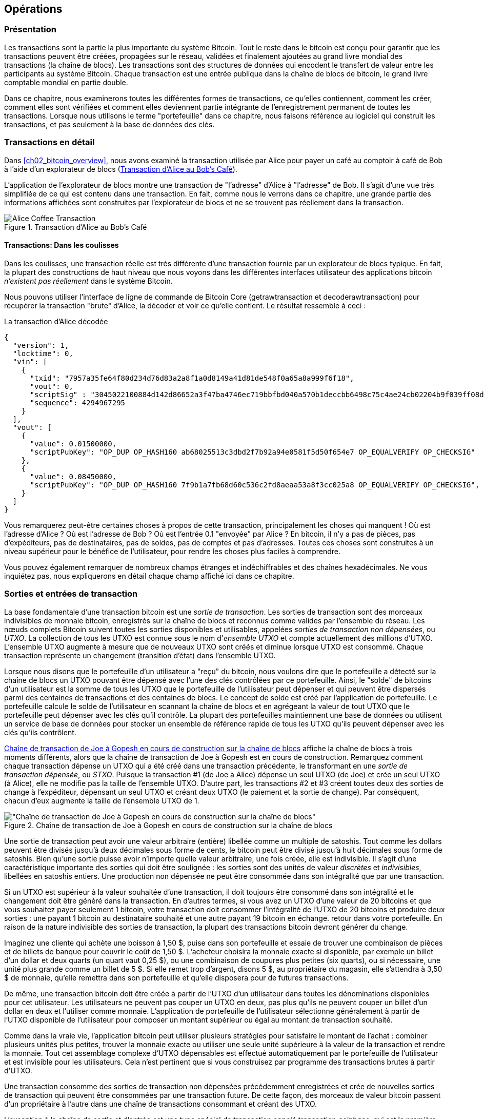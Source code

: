 [[ch06]]
[[transactions]]
== Opérations

[[ch06_intro]]
=== Présentation

(((&quot;transactions&quot;, &quot;défini&quot;)))(((&quot;avertissements et mises en garde&quot;, see=&quot;aussi la sécurité&quot;)))Les transactions sont la partie la plus importante du système Bitcoin. Tout le reste dans le bitcoin est conçu pour garantir que les transactions peuvent être créées, propagées sur le réseau, validées et finalement ajoutées au grand livre mondial des transactions (la chaîne de blocs). Les transactions sont des structures de données qui encodent le transfert de valeur entre les participants au système Bitcoin. Chaque transaction est une entrée publique dans la chaîne de blocs de bitcoin, le grand livre comptable mondial en partie double.

Dans ce chapitre, nous examinerons toutes les différentes formes de transactions, ce qu'elles contiennent, comment les créer, comment elles sont vérifiées et comment elles deviennent partie intégrante de l'enregistrement permanent de toutes les transactions. Lorsque nous utilisons le terme &quot;portefeuille&quot; dans ce chapitre, nous faisons référence au logiciel qui construit les transactions, et pas seulement à la base de données des clés.

[[tx_structure]]
=== Transactions en détail

(((&quot;cas d'utilisation&quot;, &quot;acheter du café&quot;, id=&quot;alicesix&quot;)))Dans &lt;<ch02_bitcoin_overview>&gt;, nous avons examiné la transaction utilisée par Alice pour payer un café au comptoir à café de Bob à l'aide d'un explorateur de blocs (&lt;<alices_transactions_to_bobs_cafe>&gt;).

L'application de l'explorateur de blocs montre une transaction de &quot;l'adresse&quot; d'Alice à &quot;l'adresse&quot; de Bob. Il s'agit d'une vue très simplifiée de ce qui est contenu dans une transaction. En fait, comme nous le verrons dans ce chapitre, une grande partie des informations affichées sont construites par l'explorateur de blocs et ne se trouvent pas réellement dans la transaction.

[[alices_transactions_to_bobs_cafe]]
.Transaction d'Alice au Bob's Café
image::images/mbc2_0208.png["Alice Coffee Transaction"]

[[transactions_behind_the_scenes]]
==== Transactions: Dans les coulisses

(((&quot;transactions&quot;, &quot;détails des coulisses de&quot;))) Dans les coulisses, une transaction réelle est très différente d'une transaction fournie par un explorateur de blocs typique. En fait, la plupart des constructions de haut niveau que nous voyons dans les différentes interfaces utilisateur des applications bitcoin _n'existent pas réellement_ dans le système Bitcoin.

Nous pouvons utiliser l'interface de ligne de commande de Bitcoin Core (+getrawtransaction+ et +decoderawtransaction+) pour récupérer la transaction &quot;brute&quot; d'Alice, la décoder et voir ce qu'elle contient. Le résultat ressemble à ceci :

[[alice_tx]]
.La transaction d'Alice décodée
[source,json]
----
{
  "version": 1,
  "locktime": 0,
  "vin": [
    {
      "txid": "7957a35fe64f80d234d76d83a2a8f1a0d8149a41d81de548f0a65a8a999f6f18",
      "vout": 0,
      "scriptSig" : "3045022100884d142d86652a3f47ba4746ec719bbfbd040a570b1deccbb6498c75c4ae24cb02204b9f039ff08df09cbe9f6addac960298cad530a863ea8f53982c09db8f6e3813[ALL] 0484ecc0d46f1918b30928fa0e4ed99f16a0fb4fde0735e7ade8416ab9fe423cc5412336376789d172787ec3457eee41c04f4938de5cc17b4a10fa336a8d752adf",
      "sequence": 4294967295
    }
  ],
  "vout": [
    {
      "value": 0.01500000,
      "scriptPubKey": "OP_DUP OP_HASH160 ab68025513c3dbd2f7b92a94e0581f5d50f654e7 OP_EQUALVERIFY OP_CHECKSIG"
    },
    {
      "value": 0.08450000,
      "scriptPubKey": "OP_DUP OP_HASH160 7f9b1a7fb68d60c536c2fd8aeaa53a8f3cc025a8 OP_EQUALVERIFY OP_CHECKSIG",
    }
  ]
}
----

Vous remarquerez peut-être certaines choses à propos de cette transaction, principalement les choses qui manquent ! Où est l'adresse d'Alice ? Où est l'adresse de Bob ? Où est l'entrée 0.1 &quot;envoyée&quot; par Alice ? En bitcoin, il n'y a pas de pièces, pas d'expéditeurs, pas de destinataires, pas de soldes, pas de comptes et pas d'adresses. Toutes ces choses sont construites à un niveau supérieur pour le bénéfice de l'utilisateur, pour rendre les choses plus faciles à comprendre.

Vous pouvez également remarquer de nombreux champs étranges et indéchiffrables et des chaînes hexadécimales. Ne vous inquiétez pas, nous expliquerons en détail chaque champ affiché ici dans ce chapitre.

[[tx_inputs_outputs]]
=== Sorties et entrées de transaction

(((&quot;transactions&quot;, &quot;sorties et entrées&quot;, id=&quot;Tout06&quot;)))(((&quot;sorties et entrées&quot;, &quot;sorties définies&quot;)))(((&quot;sorties de transaction non dépensées (UTXO)&quot;)))(((&quot;Ensembles UTXO&quot;)))(((&quot;transactions&quot;, &quot;sorties et entrées&quot;, &quot;caractéristiques de sortie&quot;)))(((&quot;sorties et entrées&quot;, &quot;caractéristiques de sortie&quot;)))La base fondamentale d'une transaction bitcoin est une _sortie de transaction_. Les sorties de transaction sont des morceaux indivisibles de monnaie bitcoin, enregistrés sur la chaîne de blocs et reconnus comme valides par l'ensemble du réseau. Les nœuds complets Bitcoin suivent toutes les sorties disponibles et utilisables, appelées _sorties de transaction non dépensées_, ou _UTXO_. La collection de tous les UTXO est connue sous le nom d'_ensemble UTXO_ et compte actuellement des millions d'UTXO. L'ensemble UTXO augmente à mesure que de nouveaux UTXO sont créés et diminue lorsque UTXO est consommé. Chaque transaction représente un changement (transition d'état) dans l'ensemble UTXO.

(((&quot;soldes&quot;)))Lorsque nous disons que le portefeuille d'un utilisateur a &quot;reçu&quot; du bitcoin, nous voulons dire que le portefeuille a détecté sur la chaîne de blocs un UTXO pouvant être dépensé avec l'une des clés contrôlées par ce portefeuille. Ainsi, le &quot;solde&quot; de bitcoins d'un utilisateur est la somme de tous les UTXO que le portefeuille de l'utilisateur peut dépenser et qui peuvent être dispersés parmi des centaines de transactions et des centaines de blocs. Le concept de solde est créé par l'application de portefeuille. Le portefeuille calcule le solde de l'utilisateur en scannant la chaîne de blocs et en agrégeant la valeur de tout UTXO que le portefeuille peut dépenser avec les clés qu'il contrôle. La plupart des portefeuilles maintiennent une base de données ou utilisent un service de base de données pour stocker un ensemble de référence rapide de tous les UTXO qu'ils peuvent dépenser avec les clés qu'ils contrôlent.

(((&quot;sorties de transaction dépensées (STXO)&quot;)))&lt;<utxo-stxo>&gt; affiche la chaîne de blocs à trois moments différents, alors que la chaîne de transaction de Joe à Gopesh est en cours de construction. Remarquez comment chaque transaction dépense un UTXO qui a été créé dans une transaction précédente, le transformant en une _sortie de transaction dépensée_, ou _STXO_. Puisque la transaction #1 (de Joe à Alice) dépense un seul UTXO (de Joe) et crée un seul UTXO (à Alice), elle ne modifie pas la taille de l'ensemble UTXO. D'autre part, les transactions #2 et #3 créent toutes deux des sorties de change à l'expéditeur, dépensant un seul UTXO et créant deux UTXO (le paiement et la sortie de change). Par conséquent, chacun d'eux augmente la taille de l'ensemble UTXO de 1.

[[utxo-stxo]]
.Chaîne de transaction de Joe à Gopesh en cours de construction sur la chaîne de blocs
image::images/mbc2_0609.png[&quot;Chaîne de transaction de Joe à Gopesh en cours de construction sur la chaîne de blocs&quot;]

(((&quot;satoshis&quot;)))Une sortie de transaction peut avoir une valeur arbitraire (entière) libellée comme un multiple de satoshis. Tout comme les dollars peuvent être divisés jusqu'à deux décimales sous forme de cents, le bitcoin peut être divisé jusqu'à huit décimales sous forme de satoshis. Bien qu'une sortie puisse avoir n'importe quelle valeur arbitraire, une fois créée, elle est indivisible. Il s'agit d'une caractéristique importante des sorties qui doit être soulignée : les sorties sont des unités de valeur _discrètes_ et _indivisibles_, libellées en satoshis entiers. Une production non dépensée ne peut être consommée dans son intégralité que par une transaction.

(((&quot;change, faire&quot;)))Si un UTXO est supérieur à la valeur souhaitée d'une transaction, il doit toujours être consommé dans son intégralité et le changement doit être généré dans la transaction. En d'autres termes, si vous avez un UTXO d'une valeur de 20 bitcoins et que vous souhaitez payer seulement 1 bitcoin, votre transaction doit consommer l'intégralité de l'UTXO de 20 bitcoins et produire deux sorties : une payant 1 bitcoin au destinataire souhaité et une autre payant 19 bitcoin en échange. retour dans votre portefeuille. En raison de la nature indivisible des sorties de transaction, la plupart des transactions bitcoin devront générer du change.

Imaginez une cliente qui achète une boisson à 1,50 $, puise dans son portefeuille et essaie de trouver une combinaison de pièces et de billets de banque pour couvrir le coût de 1,50 $. L'acheteur choisira la monnaie exacte si disponible, par exemple un billet d'un dollar et deux quarts (un quart vaut 0,25 $), ou une combinaison de coupures plus petites (six quarts), ou si nécessaire, une unité plus grande comme un billet de 5 $. Si elle remet trop d'argent, disons 5 $, au propriétaire du magasin, elle s'attendra à 3,50 $ de monnaie, qu'elle remettra dans son portefeuille et qu'elle disposera pour de futures transactions.

De même, une transaction bitcoin doit être créée à partir de l'UTXO d'un utilisateur dans toutes les dénominations disponibles pour cet utilisateur. Les utilisateurs ne peuvent pas couper un UTXO en deux, pas plus qu'ils ne peuvent couper un billet d'un dollar en deux et l'utiliser comme monnaie. L'application de portefeuille de l'utilisateur sélectionne généralement à partir de l'UTXO disponible de l'utilisateur pour composer un montant supérieur ou égal au montant de transaction souhaité.

Comme dans la vraie vie, l'application bitcoin peut utiliser plusieurs stratégies pour satisfaire le montant de l'achat : combiner plusieurs unités plus petites, trouver la monnaie exacte ou utiliser une seule unité supérieure à la valeur de la transaction et rendre la monnaie. Tout cet assemblage complexe d'UTXO dépensables est effectué automatiquement par le portefeuille de l'utilisateur et est invisible pour les utilisateurs. Cela n'est pertinent que si vous construisez par programme des transactions brutes à partir d'UTXO.

Une transaction consomme des sorties de transaction non dépensées précédemment enregistrées et crée de nouvelles sorties de transaction qui peuvent être consommées par une transaction future. De cette façon, des morceaux de valeur bitcoin passent d'un propriétaire à l'autre dans une chaîne de transactions consommant et créant des UTXO.

(((&quot;transactions&quot;, &quot;transactions coinbase&quot;)))(((&quot;transactions coinbase&quot;)))(((&quot;minage et consensus&quot;, &quot;transactions coinbase&quot;)))L'exception à la chaîne de sortie et d'entrée est une type spécial de transaction appelé transaction _coinbase_, qui est la première transaction de chaque bloc. Cette transaction y est placée par le mineur &quot;gagnant&quot; et crée un tout nouveau bitcoin payable à ce mineur en récompense de l'exploitation minière. Cette transaction coinbase spéciale ne consomme pas d'UTXO ; à la place, il a un type spécial d'entrée appelé &quot;coinbase&quot;. C'est ainsi que la masse monétaire du bitcoin est créée pendant le processus de minage, comme nous le verrons dans &lt;<mining>&gt;.

[TIP]
====
Qu'est-ce qui vient en premier ? Entrées ou sorties, la poule ou l'œuf ? Strictement parlant, les sorties viennent en premier parce que les transactions coinbase, qui génèrent de nouveaux bitcoins, n'ont pas d'entrées et créent des sorties à partir de rien.
====

[[tx_outs]]
==== Sorties des transactions

(((&quot;transactions&quot;, &quot;sorties et entrées&quot;, &quot;composants de sortie&quot;)))(((&quot;sorties et entrées&quot;, &quot;parties de sortie&quot;)))Chaque transaction bitcoin crée des sorties, qui sont enregistrées sur le grand livre bitcoin. Presque toutes ces sorties, à une exception près (voir &lt;<op_return>&gt;) créent des morceaux de bitcoin utilisables appelés UTXO, qui sont ensuite reconnus par l'ensemble du réseau et disponibles pour que le propriétaire les dépense lors d'une future transaction.

Les UTXO sont suivis par chaque client Bitcoin à nœud complet dans l'ensemble UTXO. Les nouvelles transactions consomment (dépensent) une ou plusieurs de ces sorties de l'ensemble UTXO.

Les sorties de transaction se composent de deux parties :

* Un montant de bitcoin, libellé en _satoshis_, la plus petite unité de bitcoin
* Un puzzle cryptographique qui détermine les conditions requises pour passer la sortie

(((&quot;scripts de verrouillage&quot;)))(((&quot;script&quot;, &quot;scripts de verrouillage&quot;)))(((&quot;témoins&quot;)))(((&quot;scriptPubKey&quot;)))Le puzzle cryptographique est également connu sous le nom de _script de verrouillage_, un _script de témoin_ ou un +scriptPubKey+.

Le langage de script de transaction, utilisé dans le script de verrouillage mentionné précédemment, est décrit en détail dans &lt;<tx_script>&gt;.

Maintenant, regardons la transaction d'Alice (montrée précédemment dans &lt;<transactions_behind_the_scenes>&gt;) et voir si nous pouvons identifier les sorties. Dans l'encodage JSON, les sorties sont dans un tableau (liste) nommé +vout+ :

[source,json]
----
"vout": [
  {
    "value": 0.01500000,
    "scriptPubKey": "OP_DUP OP_HASH160 ab68025513c3dbd2f7b92a94e0581f5d50f654e7 OP_EQUALVERIFY
    OP_CHECKSIG"
  },
  {
    "value": 0.08450000,
    "scriptPubKey": "OP_DUP OP_HASH160 7f9b1a7fb68d60c536c2fd8aeaa53a8f3cc025a8 OP_EQUALVERIFY OP_CHECKSIG",
  }
]
----

Comme vous pouvez le voir, la transaction contient deux sorties. Chaque sortie est définie par une valeur et un puzzle cryptographique. Dans l'encodage indiqué par Bitcoin Core, la valeur est indiquée en bitcoin, mais dans la transaction elle-même, elle est enregistrée sous la forme d'un entier libellé en satoshis. La deuxième partie de chaque sortie est le puzzle cryptographique qui fixe les conditions de dépenses. Bitcoin Core le montre comme +scriptPubKey+ et nous montre une représentation lisible par l'homme du script.

Le sujet du verrouillage et du déverrouillage de l'UTXO sera abordé plus tard, dans &lt;<tx_lock_unlock>&gt;. Le langage de script utilisé pour le script dans +scriptPubKey+ est décrit dans &lt;<tx_script>&gt;. Mais avant d'approfondir ces sujets, nous devons comprendre la structure globale des entrées et sorties des transactions.

===== Sérialisation des transactions: sorties

(((&quot;transactions&quot;, &quot;sorties et entrées&quot;, &quot;structure de&quot;)))(((&quot;sorties et entrées&quot;, &quot;structure de&quot;)))(((&quot;sérialisation&quot;, &quot;sorties&quot;)))Lorsque les transactions sont transmises sur le réseau ou échangées entre applications, elles sont _sérialisées_. La sérialisation est le processus de conversion de la représentation interne d'une structure de données dans un format qui peut être transmis un octet à la fois, également appelé flux d'octets. La sérialisation est le plus souvent utilisée pour coder des structures de données à transmettre sur un réseau ou à stocker dans un fichier. Le format de sérialisation d'une sortie de transaction est affiché dans &lt;<tx_out_structure>&gt;.

[[tx_out_structure]]
.Sérialisation des sorties de transaction
[options="header"]
|=======
|Taille| Champ | Description
| 8 octets (petit-boutiste) | Montant | Valeur du bitcoin en satoshis (10^-8^ bitcoin)
| 1–9 octets (VarInt) | Taille du script de verrouillage | Longueur du script de verrouillage en octets, à suivre
| Variable | Script de verrouillage | Un script définissant les conditions nécessaires pour dépenser la sortie
|=======

La plupart des bibliothèques et frameworks bitcoin ne stockent pas les transactions en interne sous forme de flux d'octets, car cela nécessiterait une analyse complexe chaque fois que vous auriez besoin d'accéder à un seul champ. Pour plus de commodité et de lisibilité, les bibliothèques bitcoin stockent les transactions en interne dans des structures de données (généralement des structures orientées objet).

(((&quot;désérialisation&quot;)))(((&quot;analyse&quot;)))(((&quot;transactions&quot;, &quot;analyse&quot;)))Le processus de conversion de la représentation de flux d'octets d'une transaction en données de représentation interne d'une bibliothèque est appelée _désérialisation_ ou _analyse des transactions_. Le processus de reconversion en un flux d'octets pour la transmission sur le réseau, pour le hachage ou pour le stockage sur disque est appelé _sérialisation_. La plupart des bibliothèques bitcoin ont des fonctions intégrées pour la sérialisation et la désérialisation des transactions.

Voyez si vous pouvez décoder manuellement la transaction d'Alice à partir de la forme hexadécimale sérialisée, en trouvant certains des éléments que nous avons vus précédemment. La section contenant les deux sorties est mise en surbrillance dans &lt;<example_6_1>&gt; pour vous aider :

[[example_6_1]]
.Transaction d'Alice, sérialisée et présentée en notation hexadécimale
====
+0100000001186f9f998a5aa6f048e51dd8419a14d8a0f1a8a2836dd73+
+4d2804fe65fa35779000000008b483045022100884d142d86652a3f47+
+ba4746ec719bbfbd040a570b1deccbb6498c75c4ae24cb02204b9f039+
+ff08df09cbe9f6addac960298cad530a863ea8f53982c09db8f6e3813+
+01410484ecc0d46f1918b30928fa0e4ed99f16a0fb4fde0735e7ade84+
+16ab9fe423cc5412336376789d172787ec3457eee41c04f4938de5cc1+
+7b4a10fa336a8d752adfffffffff02+*+60e31600000000001976a914ab6+*
*+8025513c3dbd2f7b92a94e0581f5d50f654e788acd0ef800000000000+*
*+1976a9147f9b1a7fb68d60c536c2fd8aeaa53a8f3cc025a888ac+*
+00000000+
====

Voici quelques conseils :

* Il y a deux sorties dans la section en surbrillance, chacune sérialisée comme indiqué dans &lt;<tx_out_structure>&gt;.
* La valeur de 0,015 bitcoin est de 1 500 000 satoshis. C'est +16 e3 60+ en hexadécimal.
* Dans la transaction sérialisée, la valeur +16 e3 60+ est encodée dans l'ordre d'octets petit-boutiste (octet le moins significatif en premier), elle ressemble donc à +60 e3 16+.
* La longueur de +scriptPubKey+ est de 25 octets, soit +19+ en hexadécimal.

[[tx_inputs]]
==== Entrées de transactions

(((&quot;transactions&quot;, &quot;sorties et entrées&quot;, &quot;composantes d'entrée&quot;)))(((&quot;sorties et entrées&quot;, &quot;composantes d'entrée&quot;)))(((&quot;sorties de transactions non dépensées (UTXO)&quot;))) (((&quot;Ensembles UTXO&quot;)))Les entrées de transaction identifient (par référence) quel UTXO sera consommé et fournissent une preuve de propriété via un script de déverrouillage.

Pour construire une transaction, un portefeuille sélectionne parmi l'UTXO qu'il contrôle, l'UTXO avec une valeur suffisante pour effectuer le paiement demandé. Parfois un UTXO suffit, d'autres fois plus d'un est nécessaire. Pour chaque UTXO qui sera consommé pour effectuer ce paiement, le portefeuille crée une entrée pointant vers l'UTXO et le déverrouille avec un script de déverrouillage.

Examinons plus en détail les composants d'une entrée. La première partie d'une entrée est un pointeur vers un UTXO par référence au hachage de transaction et à un index de sortie, qui identifie l'UTXO spécifique dans cette transaction. La deuxième partie est un script de déverrouillage, que le portefeuille construit afin de satisfaire aux conditions de dépenses définies dans l'UTXO. Le plus souvent, le script de déverrouillage est une signature numérique et une clé publique prouvant la propriété du bitcoin. Cependant, ce ne sont pas tous les scripts de déverrouillage qui contiennent une signature. La troisième partie est un numéro de séquence, qui sera discuté plus tard.

Considérez notre exemple dans &lt;<transactions_behind_the_scenes>&gt;. Les entrées de transaction sont un tableau (liste) appelé +vin+ :

[[vin]]
.Les entrées de transaction dans la transaction d'Alice
[source,json]
----
"vin": [
  {
    "txid": "7957a35fe64f80d234d76d83a2a8f1a0d8149a41d81de548f0a65a8a999f6f18",
    "vout": 0,
    "scriptSig" : "3045022100884d142d86652a3f47ba4746ec719bbfbd040a570b1deccbb6498c75c4ae24cb02204b9f039ff08df09cbe9f6addac960298cad530a863ea8f53982c09db8f6e3813[ALL] 0484ecc0d46f1918b30928fa0e4ed99f16a0fb4fde0735e7ade8416ab9fe423cc5412336376789d172787ec3457eee41c04f4938de5cc17b4a10fa336a8d752adf",
    "sequence": 4294967295
  }
]
----

Comme vous pouvez le voir, il n'y a qu'une seule entrée dans la liste (car un UTXO contenait une valeur suffisante pour effectuer ce paiement). L'entrée contient quatre éléments :

* Un (((&quot;ID de transaction (txd)&quot;)))ID de transaction, faisant référence à la transaction qui contient l'UTXO dépensé
* Un index de sortie (+vout+), identifiant quel UTXO de cette transaction est référencé (le premier est zéro)
* Un +scriptSig+, qui satisfait aux conditions imposées à l'UTXO, le déverrouillant pour les dépenses
* Un numéro de séquence (à discuter plus tard)

Dans la transaction d'Alice, l'entrée pointe vers l'ID de transaction :

----
7957a35fe64f80d234d76d83a2a8f1a0d8149a41d81de548f0a65a8a999f6f18
----

et l'indice de sortie +0+ (c'est-à-dire le premier UTXO créé par cette transaction). Le script de déverrouillage est construit par le portefeuille d'Alice en récupérant d'abord l'UTXO référencé, en examinant son script de verrouillage, puis en l'utilisant pour créer le script de déverrouillage nécessaire pour le satisfaire.

En regardant simplement l'entrée, vous avez peut-être remarqué que nous ne savons rien de cet UTXO, à part une référence à la transaction parent qui le contient. Nous ne connaissons pas sa valeur (montant en satoshi), et nous ne connaissons pas le script de verrouillage qui fixe les conditions pour le dépenser. Pour retrouver ces informations, il faut récupérer l'UTXO référencé en récupérant la transaction mère qui le contient. Notez que parce que la valeur de l'entrée n'est pas explicitement indiquée, nous devons également utiliser l'UTXO référencé afin de calculer les frais qui seront payés dans cette transaction (voir &lt;<tx_fees>&gt;).

Ce n'est pas seulement le portefeuille d'Alice qui doit récupérer l'UTXO référencé dans les entrées. Une fois cette transaction diffusée sur le réseau, chaque nœud de validation devra également récupérer l'UTXO référencé dans les entrées de transaction afin de valider la transaction.

Les transactions en elles-mêmes semblent incomplètes car elles manquent de contexte. Elles référencent l'UTXO dans leurs entrées mais sans récupérer cet UTXO on ne peut pas connaître la valeur des entrées ni leurs conditions de verrouillage. Lors de l'écriture d'un logiciel bitcoin, chaque fois que vous décodez une transaction dans le but de la valider ou de compter les frais ou de vérifier le script de déverrouillage, votre code devra d'abord récupérer l'UTXO référencé de la chaîne de blocs afin de construire le contexte implicite mais non présent dans les références UTXO des entrées. Par exemple, pour calculer le montant payé en frais, vous devez connaître la somme des valeurs des entrées et des sorties. Mais sans récupérer les UTXO référencés dans les entrées, vous ne connaissez pas leur valeur. Ainsi, une opération apparemment simple comme le comptage des frais dans une seule transaction implique en fait plusieurs étapes et des données provenant de plusieurs transactions.

Nous pouvons utiliser la même séquence de commandes avec Bitcoin Core que celle que nous avons utilisée lors de la récupération de la transaction d'Alice (+getrawtransaction+ et +decoderawtransaction+). Avec cela, nous pouvons obtenir l'UTXO référencé dans l'entrée de la transaction d'Alice et jeter un œil :

[[alice_input_tx]]
.UTXO de la transaction précédente, référencé dans l'entrée de la transaction d'Alice
[source,json]
----
"vout": [
   {
     "value": 0.10000000,
     "scriptPubKey": "OP_DUP OP_HASH160 7f9b1a7fb68d60c536c2fd8aeaa53a8f3cc025a8 OP_EQUALVERIFY OP_CHECKSIG"
   }
 ]
----

On voit que cet UTXO a une valeur de 0.1 BTC et qu'il a un script de verrouillage (+scriptPubKey+) qui contient &quot;OP_DUP OP_HASH160...&quot;.

[TIP]
====
Pour bien comprendre la transaction d'Alice, nous avons dû récupérer la transaction précédente référencée en entrée. Une fonction qui récupère les transactions précédentes et les sorties de transaction non dépensées est très courante et existe dans presque toutes les bibliothèques et API Bitcoin.
====

===== Sérialisation des transactions: entrées

(((&quot;sérialisation&quot;, &quot;entrées&quot;)))(((&quot;transactions&quot;, &quot;sorties et entrées&quot;, &quot;sérialisation des entrées&quot;)))(((&quot;sorties et entrées&quot;, &quot;sérialisation des entrées&quot;)))Lorsque les transactions sont sérialisées pour être transmises sur le réseau, leurs entrées sont codées dans un flux d'octets comme indiqué dans &lt;<tx_in_structure>&gt;.

[[tx_in_structure]]
.Sérialisation des entrées de transaction
[options="header"]
|=======
|Taille| Champ | Description
| 32 octets | Hachage de transaction | Pointeur vers la transaction contenant l'UTXO à dépenser
| 4 octets | Indice de sortie | Le numéro d'index de l'UTXO à dépenser ; le premier est 0
| 1–9 octets (VarInt) | Taille du script de déverrouillage | Longueur du script de déverrouillage en octets à suivre
| variables | Déverrouillage-Script | Un script remplissant les conditions du script de verrouillage UTXO
| 4 octets | Numéro de séquence | Utilisé pour le temps de verrouillage ou désactivé (0xFFFFFFFF)
|=======

Comme pour les sorties, voyons si nous pouvons trouver les entrées de la transaction d'Alice au format sérialisé. Tout d'abord, les entrées décodées :

[source,json]
----
"vin": [
  {
    "txid": "7957a35fe64f80d234d76d83a2a8f1a0d8149a41d81de548f0a65a8a999f6f18",
    "vout": 0,
    "scriptSig" : "3045022100884d142d86652a3f47ba4746ec719bbfbd040a570b1deccbb6498c75c4ae24cb02204b9f039ff08df09cbe9f6addac960298cad530a863ea8f53982c09db8f6e3813[ALL] 0484ecc0d46f1918b30928fa0e4ed99f16a0fb4fde0735e7ade8416ab9fe423cc5412336376789d172787ec3457eee41c04f4938de5cc17b4a10fa336a8d752adf",
    "sequence": 4294967295
  }
],
----

Voyons maintenant si nous pouvons identifier ces champs dans le codage hexadécimal sérialisé dans &lt;<example_6_2>&gt; :

[[example_6_2]]
.Transaction d'Alice, sérialisée et présentée en notation hexadécimale
====
+0100000001+*+186f9f998a5aa6f048e51dd8419a14d8a0f1a8a2836dd73+*
*+4d2804fe65fa35779000000008b483045022100884d142d86652a3f47+*
*+ba4746ec719bbfbd040a570b1deccbb6498c75c4ae24cb02204b9f039+*
*+ff08df09cbe9f6addac960298cad530a863ea8f53982c09db8f6e3813+*
*+01410484ecc0d46f1918b30928fa0e4ed99f16a0fb4fde0735e7ade84+*
*+16ab9fe423cc5412336376789d172787ec3457eee41c04f4938de5cc1+*
*+7b4a10fa336a8d752adfffffffff+*+0260e31600000000001976a914ab6+
+8025513c3dbd2f7b92a94e0581f5d50f654e788acd0ef800000000000+
+1976a9147f9b1a7fb68d60c536c2fd8aeaa53a8f3cc025a888ac00000+
+000+
====

Astuces:

* L'ID de transaction est sérialisé dans l'ordre inverse des octets, il commence donc par (hex) +18+ et se termine par +79+
* L'index de sortie est un groupe de zéros de 4 octets, facile à identifier
* La longueur du +scriptSig+ est de 139 octets, soit +8b+ en hexadécimal
* Le numéro de séquence est défini sur +FFFFFFFF+, encore une fois facile à identifier(((&quot;&quot;, startref=&quot;alicesix&quot;)))

ScriptSig est un type spécifique de script de déverrouillage qui, lorsqu'il est sérialisé pour être transmis sur le réseau, les entrées sont codées dans un flux d'octets, comme indiqué dans &lt;<scriptsig_in_structure>&gt;. La sérialisation du champ signature est détaillée dans &lt;<seralization_of_signatures_der>&gt;. Le champ de signature comprend également un type de hachage de signature (SIGHASH), qui est détaillé dans &lt;<sighash_types>&gt;.

[[scriptsig_in_structure]]
.Sérialisation des entrées ScriptSig
[options="header"]
|=======
|Taille| Champ | Description
| 1–9 octets (VarInt) | Taille signature | Longueur de la signature en octets à suivre
| variables | signature | Une signature produite par le portefeuille de l'utilisateur à partir de sa clé privée, qui comprend un SIGHASH
| 1–9 octets (VarInt) | Taille de la clé publique | Longueur de la clé publique en octets à suivre
| variables | Clé publique | La clé publique, non hachée
|=======

[[tx_fees]]
==== Frais de transaction

(((&quot;transactions&quot;, &quot;extrants et intrants&quot;, &quot;frais de transaction&quot;)))(((&quot;frais&quot;, &quot;frais de transaction&quot;)))(((&quot;minage et consensus&quot;, &quot;récompenses et frais&quot;)))La plupart des transactions incluent des frais de transaction, qui rémunèrent les mineurs de bitcoins pour la sécurisation du réseau. Les frais servent également de mécanisme de sécurité eux-mêmes, en rendant économiquement impossible pour les attaquants d'inonder le réseau de transactions. L'exploitation minière et les frais et récompenses perçus par les mineurs sont discutés plus en détail dans &lt;<mining>&gt;.

Cette section examine comment les frais de transaction sont inclus dans une transaction typique. La plupart des portefeuilles calculent et incluent automatiquement les frais de transaction. Toutefois, si vous créez des transactions par programmation ou à l'aide d'une interface de ligne de commande, vous devez comptabiliser et inclure manuellement ces frais.

Les frais de transaction servent d'incitation à inclure (exploiter) une transaction dans le bloc suivant et également de dissuasion contre les abus du système en imposant un petit coût sur chaque transaction. Les frais de transaction sont perçus par le mineur qui exploite le bloc qui enregistre la transaction sur la chaîne de blocs.

Les frais de transaction sont calculés en fonction de la taille de la transaction en kilo-octets, et non de la valeur de la transaction en bitcoin. Dans l'ensemble, les frais de transaction sont fixés en fonction des forces du marché au sein du réseau Bitcoin. Les mineurs hiérarchisent les transactions en fonction de nombreux critères différents, y compris les frais, et peuvent même traiter les transactions gratuitement dans certaines circonstances. Les frais de transaction affectent la priorité de traitement, ce qui signifie qu'une transaction avec des frais suffisants est susceptible d'être incluse dans le prochain bloc miné, alors qu'une transaction avec des frais insuffisants ou nuls peut être retardée, traitée au mieux après quelques blocs, ou pas traité du tout. Les frais de transaction ne sont pas obligatoires et les transactions sans frais peuvent éventuellement être traitées ; cependant, l'inclusion des frais de transaction encourage le traitement prioritaire.

Au fil du temps, la façon dont les frais de transaction sont calculés et leur effet sur la hiérarchisation des transactions ont évolué. Au départ, les frais de transaction étaient fixes et constants sur l'ensemble du réseau. Progressivement, la structure tarifaire s'est assouplie et peut être influencée par les forces du marché, en fonction de la capacité du réseau et du volume des transactions. Depuis au moins le début de 2016, les limites de capacité en bitcoin ont créé une concurrence entre les transactions, entraînant des frais plus élevés et faisant des transactions gratuites une chose du passé. Les transactions sans frais ou à très faibles frais sont rarement minées et parfois ne seront même pas propagées sur le réseau.

(((&quot;frais&quot;, &quot;politiques de relais des frais&quot;)))(((&quot;option minrelaytxfee&quot;)))Dans Bitcoin Core, les politiques de relais des frais sont définies par l'option +minrelaytxfee+. Le +minrelaytxfee+ par défaut actuel est de 0,00001 bitcoin ou un centième de millibitcoin par kilooctet. Par conséquent, par défaut, les transactions dont les frais sont inférieurs à 0,00001 bitcoin sont traitées comme gratuites et ne sont relayées que s'il y a de la place dans le mempool ; sinon, ils sont supprimés. Les nœuds Bitcoin peuvent remplacer la politique de relais de frais par défaut en ajustant la valeur de +minrelaytxfee+.

(((&quot;frais dynamiques&quot;)))(((&quot;frais&quot;, &quot;frais dynamiques&quot;)))Tout service bitcoin qui crée des transactions, y compris les portefeuilles, les échanges, les applications de vente au détail, etc., _doit_ implémenter des frais dynamiques. Les frais dynamiques peuvent être mis en œuvre via un service tiers d'estimation des frais ou avec un algorithme d'estimation des frais intégré. Si vous n'êtes pas sûr, commencez par un service tiers et, à mesure que vous acquérez de l'expérience, concevez et implémentez votre propre algorithme si vous souhaitez supprimer la dépendance tierce.

Les algorithmes d'estimation des frais calculent les frais appropriés, en fonction de la capacité et des frais offerts par les transactions « concurrentes ». Ces algorithmes vont du simple (frais moyens ou médians dans le dernier bloc) au sophistiqué (analyse statistique). Ils estiment les frais nécessaires (en satoshis par octet) qui donneront à une transaction une forte probabilité d'être sélectionnée et incluse dans un certain nombre de blocs. La plupart des services offrent aux utilisateurs la possibilité de choisir des frais de priorité élevés, moyens ou faibles. Une priorité élevée signifie que les utilisateurs paient des frais plus élevés, mais la transaction est susceptible d'être incluse dans le bloc suivant. Une priorité moyenne et faible signifie que les utilisateurs paient des frais de transaction moins élevés, mais que la confirmation des transactions peut prendre beaucoup plus de temps.

(((&quot;bitcoinfees (service tiers)&quot;)))De nombreuses applications de portefeuille utilisent des services tiers pour le calcul des frais. Un service populaire est https://bitcoinfees.earn.com/[_https://bitcoinfees.earn.com/_], qui fournit une API et un graphique visuel montrant les frais en satoshi/octet pour différentes priorités.

[TIP]
====
(((&quot;frais statiques&quot;)))(((&quot;frais&quot;, &quot;frais statiques&quot;)))Les frais statiques ne sont plus viables sur le réseau Bitcoin. Les portefeuilles qui fixent des frais statiques produiront une mauvaise expérience utilisateur car les transactions seront souvent &quot;bloquées&quot; et resteront non confirmées. Les utilisateurs qui ne comprennent pas les transactions et les frais en bitcoins sont consternés par les transactions &quot;bloquées&quot; car ils pensent avoir perdu leur argent.
====

Le graphique en &lt;<bitcoinfeesearncom>&gt; affiche l'estimation en temps réel des frais par incréments de 10 satoshi/octet et le temps de confirmation attendu (en minutes et en nombre de blocs) pour les transactions avec des frais dans chaque plage. Pour chaque fourchette de frais (par exemple, 61 à 70 satoshi/octet), deux barres horizontales indiquent le nombre de transactions non confirmées (1 405) et le nombre total de transactions au cours des dernières 24 heures (102 975), avec des frais compris dans cette fourchette. Sur la base du graphique, les frais de haute priorité recommandés à ce moment étaient de 80 satoshi/octet, des frais susceptibles d'entraîner l'inclusion de la transaction dans le bloc suivant (délai de bloc nul). Pour la perspective, la taille médiane des transactions est de 226 octets, donc les frais recommandés pour cette taille de transaction seraient de 18 080 satoshis (0,00018080 BTC).

Les données d'estimation des frais peuvent être récupérées via une simple API HTTP REST, à l'adresse https://bitcoinfees.earn.com/api/v1/fees/recommended[https://bitcoinfees.earn.com/api/v1/fees/recommended ]. Par exemple, sur la ligne de commande en utilisant la commande +curl+ :

.Utilisation de l'API d'estimation des frais
----
$ curl https://bitcoinfees.earn.com/api/v1/fees/recommended

{"fastestFee":80,"halfHourFee":80,"hourFee":60}
----

L'API renvoie un objet JSON avec l'estimation actuelle des frais pour la confirmation la plus rapide (+fastestFee+), la confirmation dans les trois blocs (+halfHourFee+) et six blocs (+hourFee+), en satoshi par octet.

[[bitcoinfeesearncom]]
.Service d'estimation des frais bitcoinfees.earn.com
image::images/mbc2_0602.png[&quot;Service d'estimation des frais bitcoinfees.earn.com&quot;]

==== Ajout de frais aux transactions

La structure de données des transactions n'a pas de champ pour les frais. Au lieu de cela, les frais sont implicites comme la différence entre la somme des entrées et la somme des sorties. Tout montant excédentaire qui reste après que toutes les sorties ont été déduites de toutes les entrées est la redevance perçue par les mineurs :

[[tx_fee_equation]]
.Les frais de transaction sont implicites, comme l'excédent des intrants moins les extrants :
----
Frais = Somme(intrants) - Somme(extrants)
----

Il s'agit d'un élément quelque peu déroutant des transactions et d'un point important à comprendre, car si vous construisez vos propres transactions, vous devez vous assurer de ne pas inclure par inadvertance des frais très importants en sous-dépensant les intrants. Cela signifie que vous devez comptabiliser toutes les entrées, si nécessaire en créant du change, ou vous finirez par donner un très gros pourboire aux mineurs !

Par exemple, si vous consommez un UTXO de 20 bitcoins pour effectuer un paiement de 1 bitcoin, vous devez inclure une sortie de modification de 19 bitcoins dans votre portefeuille. Sinon, le &quot;reste&quot; de 19 bitcoins sera compté comme des frais de transaction et sera collecté par le mineur qui exploite votre transaction dans un bloc. Bien que vous receviez un traitement prioritaire et rendiez un mineur très heureux, ce n'est probablement pas ce que vous vouliez.

[WARNING]
====
(((&quot;avertissements et mises en garde&quot;, &quot;modifier les sorties&quot;))) Si vous oubliez d'ajouter une sortie de modification dans une transaction construite manuellement, vous paierez la modification en tant que frais de transaction. Dire &quot;Gardez la monnaie !&quot; au mineur n'est peut-être pas ce que vous vouliez vraiment.
====

(((&quot;cas d'utilisation&quot;, &quot;achat de café&quot;))) Voyons comment cela fonctionne en pratique, en examinant à nouveau l'achat de café d'Alice. Alice veut dépenser 0,015 bitcoin pour payer son café. Pour s'assurer que cette transaction est traitée rapidement, elle voudra inclure des frais de transaction, disons 0,0005. Cela signifie que le coût total de la transaction sera de 0,0155. Son portefeuille doit donc se procurer un ensemble d'UTXO qui totalise 0,0155 bitcoin ou plus et, si nécessaire, créer de la monnaie. Disons que son portefeuille dispose d'un UTXO de 0,1 bitcoin. Elle devra donc consommer cet UTXO, créer une sortie pour le comptoir à café de Bob pour 0,015, et une seconde sortie avec 0,0845 bitcoin en retour vers son propre portefeuille, laissant 0,0005 bitcoin non alloué, comme frais implicites pour la transaction.

(((&quot;cas d'utilisation&quot;, &quot;dons caritatifs&quot;)))(((&quot;dons caritatifs&quot;)))Regardons maintenant un scénario différent. Eugenia, directrice de notre association caritative pour enfants aux Philippines, a organisé une collecte de fonds pour acheter des manuels scolaires pour les enfants. Elle a reçu plusieurs milliers de petits dons de personnes du monde entier, totalisant 50 bitcoins, donc son portefeuille est plein de très petits paiements (UTXO). Maintenant, elle veut acheter des centaines de manuels scolaires auprès d'un éditeur local, en payant en bitcoins.

Alors que l'application de portefeuille d'Eugenia tente de construire une seule transaction de paiement plus importante, elle doit s'approvisionner à partir de l'ensemble UTXO disponible, qui est composé de nombreux montants plus petits. Cela signifie que la transaction résultante proviendra de plus d'une centaine d'UTXO de petite valeur en tant qu'entrées et d'une seule sortie, payant l'éditeur du livre. Une transaction avec autant d'entrées sera supérieure à un kilo-octet, peut-être plusieurs kilo-octets. En conséquence, cela nécessitera des frais beaucoup plus élevés que la transaction de taille médiane.

L'application de portefeuille d'Eugenia calculera les frais appropriés en mesurant la taille de la transaction et en la multipliant par les frais par kilo-octet. De nombreux portefeuilles surpayeront les frais pour les transactions plus importantes afin de s'assurer que la transaction est traitée rapidement. Les frais plus élevés ne sont pas dus au fait qu'Eugenia dépense plus d'argent, mais au fait que sa transaction est plus complexe et plus volumineuse - les frais sont indépendants de la valeur en bitcoins de la transaction.(((&quot;&quot;, startref=&quot;Tout06&quot;)))

[[tx_script]]
[role="pagebreak-before less_space_h1"]
=== Scripts de transaction et langage de script

(((&quot;transactions&quot;, &quot;scripts et langage de script&quot;, id=&quot;Tsript06&quot;)))(((&quot;scriptage&quot;, &quot;transactions et&quot;, id=&quot;Stransact06&quot;)))Le langage de script de transaction bitcoin, appelé _Script_ , est un langage d'exécution basé sur une pile de notation polonaise inversée (RPN) de type Forth. Si cela ressemble à du charabia, vous n'avez probablement pas étudié les langages de programmation des années 1960, mais ce n'est pas grave, nous vous expliquerons tout dans ce chapitre. Le script de verrouillage placé sur un UTXO et le script de déverrouillage sont écrits dans ce langage de script. Lorsqu'une transaction est validée, le script de déverrouillage de chaque entrée est exécuté parallèlement au script de verrouillage correspondant pour voir s'il satisfait à la condition de dépense.

Script est un langage très simple qui a été conçu pour être limité dans sa portée et être exécutable sur une gamme de matériel et peut être aussi simple qu'un périphérique intégré. Il nécessite un traitement minimal et ne peut pas faire la plupart des choses fantaisistes que les langages de programmation modernes peuvent faire. Pour son utilisation dans la validation de monnaie programmable, il s'agit d'une fonction de sécurité délibérée.

(((&quot;Pay-to-Public-Key-Hash (P2PKH)&quot;)))Aujourd'hui, la plupart des transactions traitées via le réseau Bitcoin ont la forme &quot;Paiement à l'adresse Bitcoin de Bob&quot; et sont basées sur un script appelé Pay-to-Script Public-Key-Hash. Cependant, les transactions bitcoin ne se limitent pas au script &quot;Paiement à l'adresse Bitcoin de Bob&quot;. En fait, les scripts de verrouillage peuvent être écrits pour exprimer une grande variété de conditions complexes. Afin de comprendre ces scripts plus complexes, nous devons d'abord comprendre les bases des scripts de transaction et du langage de script.

Dans cette section, nous démontrerons les composants de base du langage de script de transaction bitcoin et montrerons comment il peut être utilisé pour exprimer des conditions simples de dépenses et comment ces conditions peuvent être satisfaites en déverrouillant des scripts.

[TIP]
====
(((&quot;argent programmable&quot;)))La validation des transactions Bitcoin n'est pas basée sur un modèle statique, mais est plutôt obtenue grâce à l'exécution d'un langage de script. Ce langage permet d'exprimer une variété presque infinie de conditions. C'est ainsi que le bitcoin obtient le pouvoir de &quot;l'argent programmable&quot;.
====


==== Incomplétude de Turing

(((&quot;Turing incomplétude&quot;)))Le langage de script de transaction bitcoin contient de nombreux opérateurs, mais est délibérément limité d'une manière importante : il n'y a pas de boucles ou de capacités de contrôle de flux complexes autres que le contrôle de flux conditionnel. Cela garantit que le langage n'est pas _Turing complet_, ce qui signifie que les scripts ont une complexité limitée et des temps d'exécution prévisibles. Le script n'est pas un langage universel. (((&quot;attaques par déni de service&quot;)))(((&quot;attaques par déni de service&quot;, see=&quot;aussi sécurité&quot;)))(((&quot;sécurité&quot;, &quot;attaques par déni de service&quot; )))Ces limitations garantissent que le langage ne peut pas être utilisé pour créer une boucle infinie ou une autre forme de &quot;bombe logique&quot; qui pourrait être intégrée dans une transaction de manière à provoquer une attaque par déni de service contre le réseau Bitcoin. N'oubliez pas que chaque transaction est validée par chaque nœud complet du réseau Bitcoin. Un langage limité empêche le mécanisme de validation des transactions d'être utilisé comme une vulnérabilité.

==== Vérification sans état

(((&quot;vérification sans état&quot;)))Le langage de script de transaction bitcoin est sans état, en ce sens qu'il n'y a pas d'état avant l'exécution du script, ou d'état enregistré après l'exécution du script. Par conséquent, toutes les informations nécessaires à l'exécution d'un script sont contenues dans le script. Un script s'exécutera de manière prévisible de la même manière sur n'importe quel système. Si votre système vérifie un script, vous pouvez être sûr que tous les autres systèmes du réseau Bitcoin vérifieront également le script, ce qui signifie qu'une transaction valide est valide pour tout le monde et tout le monde le sait. Cette prévisibilité des résultats est un avantage essentiel du système Bitcoin.

[[tx_lock_unlock]]
==== Construction du script (Verrouiller + Déverrouiller)

Le moteur de validation des transactions de Bitcoin s'appuie sur deux types de scripts pour valider les transactions : un script de verrouillage et un script de déverrouillage.

(((&quot;scripts de verouillage&quot;)))(((&quot;scripts de déverouillage&quot;)))(((&quot;scriptage&quot;, &quot;scripts de déverouillage&quot;)))Un script de verrouillage est une condition de dépense placée sur une sortie : il spécifie les conditions qui doivent être remplies pour dépenser la production à l'avenir. (((&quot;scriptPubKey&quot;)))Historiquement, le script de verrouillage était appelé _scriptPubKey_, car il contenait généralement une clé publique ou une adresse Bitcoin (hachage de clé publique). Dans ce livre, nous l'appelons un &quot;script de verrouillage&quot; pour reconnaître l'éventail de possibilités beaucoup plus large de cette technologie de script. Dans la plupart des applications bitcoin, ce que nous appelons un script de verrouillage apparaîtra dans le code source sous la forme +scriptPubKey+. (((&quot;témoins&quot;)))(((&quot;énigmes cryptographiques&quot;)))Vous verrez également le script de verrouillage appelé _script de témoin_ (voir &lt;<segwit>&gt;) ou plus généralement comme un _casse-tête cryptographique_. Ces termes signifient tous la même chose, à différents niveaux d'abstraction.

Un script de déverrouillage est un script qui « résout », ou satisfait, les conditions placées sur une sortie par un script de verrouillage et permet à la sortie d'être dépensée. Les scripts de déverrouillage font partie de chaque entrée de transaction. Ils contiennent la plupart du temps une signature numérique produite par le portefeuille de l'utilisateur à partir de sa clé privée. (((&quot;scriptSig&quot;)))Historiquement, le script de déverrouillage s'appelait _scriptSig_, car il contenait généralement une signature numérique. Dans la plupart des applications bitcoin, le code source fait référence au script de déverrouillage sous la forme +scriptSig+. Vous verrez également le script de déverrouillage appelé _témoin_ (voir &lt;<segwit>&gt;). Dans ce livre, nous l'appelons un &quot;script de déverrouillage&quot; pour reconnaître la gamme beaucoup plus large d'exigences de script de verrouillage, car ce n'est pas tous les scripts de déverrouillage qui doivent contenir des signatures.

Chaque nœud de validation Bitcoin validera les transactions en exécutant les scripts de verrouillage et de déverrouillage ensemble. Chaque entrée contient un script de déverrouillage et fait référence à un UTXO existant précédemment. Le logiciel de validation copiera le script de déverrouillage, récupérera l'UTXO référencé par l'entrée et copiera le script de verrouillage à partir de cet UTXO. Les scripts de déverrouillage et de verrouillage sont ensuite exécutés en séquence. L'entrée est valide si le script de déverrouillage satisfait les conditions du script de verrouillage (voir &lt;<script_exec>&gt;). Toutes les entrées sont validées indépendamment, dans le cadre de la validation globale de la transaction.

Notez que l'UTXO est enregistré en permanence dans la chaîne de blocs, et est donc invariable et n'est pas affecté par les tentatives infructueuses de le dépenser par référence dans une nouvelle transaction. Seule une transaction valide qui satisfait correctement les conditions de la sortie entraîne que la sortie est considérée comme &quot;dépensée&quot; et retirée de l'ensemble des sorties de transaction non dépensées (ensemble UTXO).

&lt;<scriptSig_and_scriptPubKey>&gt; est un exemple des scripts de déverrouillage et de verrouillage pour le type de transaction bitcoin le plus courant (un paiement à un hachage de clé publique), montrant le script combiné résultant de la concaténation des scripts de déverrouillage et de verrouillage avant la validation du script.

[[scriptSig_and_scriptPubKey]]
.Combiner scriptSig et scriptPubKey pour évaluer un script de transaction
image::images/mbc2_0603.png[&quot;scriptSig et scriptPubKey&quot;]

===== La pile d'exécution de script

Le langage de script de Bitcoin est appelé un langage basé sur la pile car il utilise une structure de données appelée _pile_. Une pile est une structure de données très simple qui peut être visualisée comme une pile de cartes. Une pile permet deux opérations : push et pop. Push ajoute un élément au sommet de la pile. Pop supprime l'élément du haut de la pile. Les opérations sur une pile ne peuvent agir que sur l'élément le plus haut de la pile. Une structure de données de pile est également appelée file d'attente Last-In-First-Out (dernier entré, premier sorti), ou &quot;LIFO&quot;.

Le langage de script exécute le script en traitant chaque élément de gauche à droite. Les nombres (constantes de données) sont poussés sur la pile. Les opérateurs poussent ou sortent un ou plusieurs paramètres de la pile, agissent sur eux et peuvent pousser un résultat sur la pile. Par exemple, +OP_ADD+ fera sortir deux éléments de la pile, les ajoutera et poussera la somme résultante sur la pile.

Les opérateurs conditionnels évaluent une condition, produisant un résultat booléen TRUE (VRAI) ou FALSE (FAUX). Par exemple, +OP_EQUAL+ dépile deux éléments de la pile et pousse TRUE (TRUE est représenté par le nombre 1) s'ils sont égaux ou FALSE (représenté par zéro) s'ils ne sont pas égaux. Les scripts de transaction Bitcoin contiennent généralement un opérateur conditionnel, afin qu'ils puissent produire le résultat TRUE qui signifie une transaction valide.

===== Un script simple

Appliquons maintenant ce que nous avons appris sur les scripts et les piles à quelques exemples simples.

Dans &lt;<simplemath_script>&gt;, le script +2 3 OP_ADD 5 OP_EQUAL+ démontre l'opérateur d'addition arithmétique +OP_ADD+, additionnant deux nombres et mettant le résultat sur la pile, suivi de l'opérateur conditionnel +OP_EQUAL+, qui vérifie que la somme résultante est égale à +5+. Par souci de brièveté, le préfixe +OP_+ est omis dans l'exemple étape par étape. Pour plus de détails sur les opérateurs de script et les fonctions disponibles, voir &lt;<tx_script_ops>&gt;.

Bien que la plupart des scripts de verrouillage se réfèrent à un hachage de clé publique (essentiellement, une adresse Bitcoin), nécessitant ainsi une preuve de propriété pour dépenser les fonds, le script n'a pas besoin d'être aussi complexe. Toute combinaison de scripts de verrouillage et de déverrouillage donnant une valeur TRUE est valide. L'arithmétique simple que nous avons utilisée comme exemple de langage de script est également un script de verrouillage valide qui peut être utilisé pour verrouiller une sortie de transaction.

Utilisez une partie de l'exemple de script arithmétique comme script de verrouillage :

----
3 OP_ADD 5 OP_EQUAL
----

qui peut être satisfaite par une transaction contenant une entrée avec le script de déverrouillage :

----
2
----

Le logiciel de validation combine les scripts de verrouillage et de déverrouillage et le script résultant est :

----
2 3 OP_ADD 5 OP_EQUAL
----

Comme nous l'avons vu dans l'exemple étape par étape dans &lt;<simplemath_script>&gt;, lorsque ce script est exécuté, le résultat est +OP_TRUE+, rendant la transaction valide. Non seulement il s'agit d'un script de verrouillage de sortie de transaction valide, mais l'UTXO résultant pourrait être dépensé par toute personne ayant les compétences en arithmétique pour savoir que le nombre 2 satisfait le script.

[TIP]
====
(((&quot;transactions&quot;, &quot;valide et invalide&quot;)))Les transactions sont valides si le premier résultat de la pile est +TRUE+ (noté ++{0x01}++), toute autre valeur différente de zéro, autre que +OP_0+, ou si la pile est vide après l'exécution du script. Les transactions ne sont pas valides si la valeur supérieure de la pile est +FALSE+ (une valeur vide de longueur nulle, notée ++{}++) ou si l'exécution du script est arrêtée explicitement par un opérateur, tel que +OP_VERIFY+, +OP_RETURN+ ou un terminateur conditionnel tel que +OP_ENDIF+. Voir &lt;<tx_script_ops>&gt; pour plus de détails.
====

[[simplemath_script]]
.La validation du script Bitcoin en calculs simples
image::images/mbc2_0604.png[&quot;Exemple mathématique simple du TxScript&quot;]

[role="pagebreak-before"]
Ce qui suit est un script légèrement plus complexe, qui calcule ++2 + 7 - 3 + 1++. Notez que lorsque le script contient plusieurs opérateurs à la suite, la pile permet aux résultats d'un opérateur d'être appliqués par l'opérateur suivant :

----
2 7 OP_ADD 3 OP_SUB 1 OP_ADD 7 OP_EQUAL
----

Essayez de valider vous-même le script précédent à l'aide d'un crayon et de papier. Lorsque l'exécution du script se termine, vous devriez vous retrouver avec la valeur +TRUE+ sur la pile.

[[script_exec]]
===== Exécution séparée des scripts de déverrouillage et de verrouillage

(((&quot;sécurité&quot;, &quot;scripts de verrouillage et de déverrouillage&quot;)))Dans le client Bitcoin d'origine, les scripts de déverrouillage et de verrouillage étaient concaténés et exécutés en séquence. Pour des raisons de sécurité, cela a été modifié en 2010, en raison d'une vulnérabilité qui permettait à un script de déverrouillage malformé de pousser des données sur la pile et de corrompre le script de verrouillage. Dans l'implémentation actuelle, les scripts sont exécutés séparément avec la pile transférée entre les deux exécutions, comme décrit ci-après.

Tout d'abord, le script de déverrouillage est exécuté à l'aide du moteur d'exécution de la pile. Si le script de déverrouillage est exécuté sans erreur (par exemple, s'il ne reste plus de pointeurs &quot; pendants&quot;), la pile principale est copiée et le script de verrouillage est exécuté. Si le résultat de l'exécution du script de verrouillage avec les données de la pile copiées à partir du script de déverrouillage est &quot;TRUE&quot;, le script de déverrouillage a réussi à résoudre les conditions imposées par le script de verrouillage et, par conséquent, l'entrée est une autorisation valide de dépenser l'UTXO. S'il reste un résultat autre que &quot;TRUE&quot; après l'exécution du script combiné, l'entrée est invalide car elle n'a pas satisfait aux conditions de dépenses placées sur l'UTXO.


[[p2pkh]]
==== Pay-to-Public-Key-Hash (P2PKH)

(((&quot;Pay-to-Public-Key-Hash (P2PKH)&quot;)))La grande majorité des transactions traitées sur le réseau Bitcoin dépensent des sorties verrouillées avec un script Pay-to-Public-Key-Hash ou &quot;P2PKH&quot;. Ces sorties contiennent un script de verrouillage qui verrouille la sortie sur un hachage de clé publique, plus communément appelé adresse Bitcoin. Une sortie verrouillée par un script P2PKH peut être déverrouillée (passée) en présentant une clé publique et une signature numérique créée par la clé privée correspondante (voir &lt;<digital_sigs>&gt;).

(((&quot;cas d'utilisation&quot;, &quot;acheter du café&quot;)))Par exemple, regardons à nouveau le paiement d'Alice au comptoir à café de Bob. Alice a effectué un paiement de 0,015 bitcoin à l'adresse Bitcoin du comptoir. Cette sortie de transaction aurait un script de verrouillage de la forme :

----
OP_DUP OP_HASH160 <Cafe Public Key Hash> OP_EQUALVERIFY OP_CHECKSIG
----

Le +Cafe Public Key Hash+ équivaut à l'adresse Bitcoin du café, sans l'encodage Base58Check. La plupart des applications afficheraient le _hachage de la clé publique_ en codage hexadécimal et non le format familier de l'adresse Bitcoin Base58Check qui commence par un &quot;1&quot;.

Le script de verrouillage précédent peut se contenter d'un script de déverrouillage de la forme :

----
<Cafe Signature> <Cafe Public Key>
----

Les deux scripts ensemble formeraient le script de validation combiné suivant :

----
<Cafe Signature> <Cafe Public Key> OP_DUP OP_HASH160
<Cafe Public Key Hash> OP_EQUALVERIFY OP_CHECKSIG
----

Lorsqu'il est exécuté, ce script combiné sera évalué à TRUE si, et seulement si, le script de déverrouillage correspond aux conditions définies par le script de verrouillage. En d'autres termes, le résultat sera TRUE si le script de déverrouillage a une signature valide de la clé privée du comptoir qui correspond au hachage de la clé publique défini comme encombrement.

Les figures pass:[<a data-type="xref" href="#P2PubKHash1" data-xrefstyle="select: labelnumber">#P2PubKHash1</a>] et pass:[<a data-type="xref" href="#P2PubKHash2" data-xrefstyle="select: labelnumber">#P2PubKHash2</a>] montrent (en deux parties) une exécution pas à pas du script combiné, qui prouvera qu'il s'agit d'une transaction valide.(((&quot;&quot;, startref=&quot; Tsript06&quot;)))(((&quot;&quot;, startref=&quot;Stransact06&quot;)))

[[P2PubKHash1]]
.Évaluer un script pour une transaction P2PKH (partie 1 sur 2)
image::images/mbc2_0605.png["Tx_Script_P2PubKeyHash_1"]

[[P2PubKHash2]]
.Évaluer un script pour une transaction P2PKH (partie 2 sur 2)
image::images/mbc2_0606.png["Tx_Script_P2PubKeyHash_2"]

[[digital_sigs]]
=== Signatures numériques (ECDSA)

(((&quot;transactions&quot;, &quot;signatures numériques et&quot;, id=&quot;Tdigsig06&quot;)))Jusqu'à présent, nous n'avons approfondi aucun détail sur les &quot;signatures numériques&quot;. Dans cette section, nous examinons le fonctionnement des signatures numériques et comment elles peuvent présenter la preuve de la propriété d'une clé privée sans révéler cette clé privée.

(((&quot;signatures numériques&quot;, &quot;algorithme utilisés&quot;)))(((&quot;Elliptic Curve Digital Signature Algorithm (ECDSA)&quot;)))L'algorithme de signature numérique utilisé dans le bitcoin est l'_Elliptic Curve Digital Signature Algorithm_, ou _ECDSA_. ECDSA est l'algorithme utilisé pour les signatures numériques basées sur des paires de clés privées/publiques à courbe elliptique, comme décrit dans &lt;<elliptic_curve>&gt;. ECDSA est utilisé par les fonctions de script +OP_CHECKSIG+, +OP_CHECKSIGVERIFY+, +OP_CHECKMULTISIG+ et +OP_CHECKMULTISIGVERIFY+. Chaque fois que vous les voyez dans un script de verrouillage, le script de déverrouillage doit contenir une signature ECDSA.

(((&quot;signatures numériques&quot;, &quot;objectifs de&quot;))) Une signature numérique a trois objectifs en bitcoin. Premièrement, la signature prouve que le propriétaire de la clé privée, qui est implicitement le propriétaire des fonds, a _autorisé_ la dépense de ces fonds. Deuxièmement, la preuve de l'autorisation est _indéniable_ (non-répudiable). Troisièmement, la signature prouve que la transaction (ou des parties spécifiques de la transaction) n'a pas et _ne peut pas être modifiée_ par qui que ce soit après avoir été signée.

Notez que chaque entrée de transaction est signée indépendamment. Ceci est essentiel, car ni les signatures ni les entrées ne doivent appartenir ou être appliquées par les mêmes &quot;propriétaires&quot;. En fait, un schéma de transaction spécifique appelé &quot;CoinJoin&quot; utilise ce fait pour créer des transactions multipartites pour la confidentialité.

[NOTE]
====
Chaque entrée de transaction et toute signature qu'elle peut contenir est _complètement_ indépendante de toute autre entrée ou signature. Plusieurs parties peuvent collaborer pour construire des transactions et signer une seule entrée chacune.
====

[[digital_signature_definition]]
.Définition de Wikipedia d'une &quot;signature numérique&quot;
****
(((&quot;signatures numériques&quot;, &quot;défini&quot;)))Une signature numérique est un schéma mathématique permettant de démontrer l'authenticité d'un message ou de documents numériques. Une signature numérique valide donne au destinataire des raisons de croire que le message a été créé par un expéditeur connu (authentification), que l'expéditeur ne peut pas nier avoir envoyé le message (non-répudiable) et que le message n'a pas été altéré en transit (intégrité).

_Source: https://en.wikipedia.org/wiki/Digital_signature_
****

==== Comment fonctionnent les signatures numériques

(((&quot;signatures numériques&quot;, &quot;comment elles fonctionnent&quot;)))Une signature numérique est un _schéma mathématique_ qui se compose de deux parties. La première partie est un algorithme de création d'une signature, à l'aide d'une clé privée (la clé de signature), à partir d'un message (la transaction). La deuxième partie est un algorithme qui permet à quiconque de vérifier la signature, étant donné également le message et une clé publique.

===== Création d'une signature numérique

Dans l'implémentation de l'algorithme ECDSA par bitcoin, le &quot;message&quot; signé est la transaction, ou plus précisément un hachage d'un sous-ensemble spécifique des données de la transaction (voir &lt;<sighash_types>&gt;). La clé de signature est la clé privée de l'utilisateur. Le résultat est la signature :

latexmath:[\(Sig = F_{sig}(F_{hash}(m), dA)\)]

où:

* _dA_ est la clé privée de signature
* _m_ est la transaction (ou une partie de celle-ci)
* _F_~_hash_~ est la fonction de hachage
* _F_~_sig_~ est l'algorithme de signature
* _Sig_ est la signature résultante

Plus de détails sur les mathématiques d'ECDSA peuvent être trouvés dans &lt;<ecdsa_math>&gt;.

La fonction _F_~_sig_~ produit une signature +Sig+ composée de deux valeurs, communément appelées +R+ et +S+ :

----
Sig = (R, S)
----

(((&quot;Distinguished Encoding Rules (DER)&quot;)))Maintenant que les deux valeurs +R+ et +S+ ont été calculées, elles sont sérialisées en un flux d'octets à l'aide d'un schéma de codage standard international appelé _Distinguished Encoding Rules_, ou _DER_ (ou règles d'encodage distingués).

[[seralization_of_signatures_der]]
===== Sérialisation des signatures (DER)

Regardons la transaction Alice (((&quot;cas d'utilisation&quot;, &quot;achat d'un café&quot;, id=&quot;alicesixtwo&quot;)))créée à nouveau. Dans l'entrée de transaction, il y a un script de déverrouillage qui contient la signature encodée DER suivante du portefeuille d'Alice :

----
3045022100884d142d86652a3f47ba4746ec719bbfbd040a570b1deccbb6498c75c4ae24cb02204b9f039ff08df09cbe9f6addac960298cad530a863ea8f53982c09db8f6e38133
----

Cette signature est un flux d'octets sérialisé des valeurs +R+ et +S+ produites par le portefeuille d'Alice pour prouver qu'elle possède la clé privée autorisée à dépenser cette sortie. Le format de sérialisation se compose de neuf éléments comme suit :

* +0x30+—indiquant le début d'une séquence DER
* +0x45+—la longueur de la séquence (69 octets)
  * +0x02+—une valeur entière suit
  * +0x21+—la longueur de l'entier (33 octets)
  * +R+—++00884d142d86652a3f47ba4746ec719bbfbd040a570b1deccbb6498c75c4ae24cb++
  * +0x02+—un autre entier suit
  * +0x20+—la longueur de l'entier (32 octets)
  * +S+—++4b9f039ff08df09cbe9f6addac960298cad530a863ea8f53982c09db8f6e3813++
* Un suffixe (+0x01+) indiquant le type de hachage utilisé (+SIGHASH_ALL+)

Voyez si vous pouvez décoder la signature sérialisée (encodée en DER) d'Alice en utilisant cette liste. Les nombres importants sont +R+ et +S+ ; le reste des données fait partie du schéma de codage DER.

==== Vérification de la signature

(((&quot;signatures numériques&quot;, &quot;vérification&quot;)))Pour vérifier la signature, il faut avoir la signature (+R+ et +S+), la transaction sérialisée, et la clé publique (qui correspond à la clé privée utilisée pour créer la signature). Essentiellement, la vérification d'une signature signifie &quot;Seul le propriétaire de la clé privée qui a généré cette clé publique pourrait avoir produit cette signature sur cette transaction.&quot;

L'algorithme de vérification de signature prend le message (un hachage de la transaction ou de parties de celui-ci), la clé publique du signataire et la signature (+valeurs R+ et +S+), et renvoie TRUE si la signature est valide pour ce message et cette clé publique.

[[sighash_types]]
==== Types de hachage de signature (SIGHASH)

(((&quot;signatures numériques&quot;, &quot;signature hash types&quot;)))(((&quot;commitment&quot;)))Les signatures numériques sont appliquées aux messages, qui dans le cas du bitcoin, sont les transactions elles-mêmes. La signature implique un _engagement_ du signataire sur des données de transaction spécifiques. Dans sa forme la plus simple, la signature s'applique à l'ensemble de la transaction, engageant ainsi toutes les entrées, sorties et autres champs de transaction. Cependant, une signature ne peut s'engager que sur un sous-ensemble des données d'une transaction, ce qui est utile pour un certain nombre de scénarios, comme nous le verrons dans cette section.

(((&quot;drapeau SIGHASH&quot;)))Les signatures Bitcoin ont un moyen d'indiquer quelle partie des données d'une transaction est incluse dans le hachage signé par la clé privée à l'aide d'un drapeau +SIGHASH+. Le drapeau +SIGHASH+ est un octet unique ajouté à la signature. Chaque signature a un drapeau +SIGHASH+ et le drapeau peut être différent d'une entrée à l'autre. Une transaction avec trois entrées signées peut avoir trois signatures avec des drapeaux +SIGHASH+ différents, chaque signature signant (committant) différentes parties de la transaction.

N'oubliez pas que chaque entrée peut contenir une signature dans son script de déverrouillage. Par conséquent, une transaction qui contient plusieurs entrées peut avoir des signatures avec différents indicateurs +SIGHASH+ qui valident différentes parties de la transaction dans chacune des entrées. Notez également que les transactions bitcoin peuvent contenir des entrées de différents &quot;propriétaires&quot;, qui ne peuvent signer qu'une seule entrée dans une transaction partiellement construite (et invalide), collaborant avec d'autres pour rassembler toutes les signatures nécessaires pour effectuer une transaction valide. De nombreux types d'indicateurs +SIGHASH+ n'ont de sens que si vous pensez à plusieurs participants collaborant en dehors du réseau Bitcoin et mettant à jour une transaction partiellement signée.

[role="pagebreak-before"]
Il existe trois indicateurs +SIGHASH+ : +ALL+, +NONE+ et +SINGLE+, comme indiqué dans &lt;<sighash_types_and_their>&gt;.

[[sighash_types_and_their]]
.Types SIGHASH et leurs significations
[options="header"]
|=======================
| Drapeau +SIGHASH+ | Valeur | Description
| +ALL+ | 0x01 | La signature s'applique à toutes les entrées et sorties
| +NONE+ | 0x02 | La signature s'applique à toutes les entrées, aucune des sorties
| +SINGLE+ | 0x03 | La signature s'applique à toutes les entrées mais uniquement à la sortie avec le même numéro d'index que l'entrée signée
|=======================

De plus, il existe un drapeau modificateur +SIGHASH_ANYONECANPAY+, qui peut être combiné avec chacun des drapeaux précédents. Lorsque +ANYONECANPAY+ est défini, une seule entrée est signée, laissant le reste (et leurs numéros de séquence) ouverts pour modification. Le +ANYONECANPAY+ a la valeur +0x80+ et est appliqué par OR au niveau du bit, ce qui donne les drapeaux combinés comme indiqué dans &lt;<sighash_types_with_modifiers>&gt;.

[[sighash_types_with_modifiers]]
.Types SIGHASH avec modificateurs et leurs significations
[options="header"]
|=======================
| Drapeau SIGHASH | Valeur | Description
| ALL\|ANYONECANPAY | 0x81 | La signature s'applique à une entrée et à toutes les sorties
| NONE\|ANYONECANPAY | 0x82 | La signature s'applique à une entrée, aucune des sorties
| SINGLE\|ANYONECANPAY | 0x83 | La signature s'applique à une entrée et à la sortie avec le même numéro d'index
|=======================

Ces combinaisons de drapeaux sont résumées dans &lt;<sighash_combinations>&gt;.

[[sighash_combinations]]
.Résumé des différentes combinaisons de sighash
image::images/sighash_combinations.png[&quot;Résumé des différentes combinaisons de drapeaux SIGHASH&quot;]

La façon dont les drapeaux +SIGHASH+ sont appliqués lors de la signature et de la vérification est qu'une copie de la transaction est faite et que certains champs à l'intérieur sont tronqués (mis à zéro et vidés). La transaction résultante est sérialisée. Le drapeau +SIGHASH+ est ajouté à la fin de la transaction sérialisée et le résultat est haché. Le hachage lui-même est le &quot;message&quot; qui est signé. Selon l'indicateur +SIGHASH+ utilisé, différentes parties de la transaction sont tronquées. Le hachage résultant dépend de différents sous-ensembles de données dans la transaction. En incluant le +SIGHASH+ comme dernière étape avant le hachage, la signature valide également le type +SIGHASH+, de sorte qu'il ne peut pas être modifié (par exemple, par un mineur).

[NOTE]
====
Tous les types +SIGHASH+ signent le champ +nLocktime+ de la transaction (voir &lt;<transaction_locktime_nlocktime>&gt;). De plus, le type +SIGHASH+ lui-même est ajouté à la transaction avant sa signature, de sorte qu'il ne peut pas être modifié une fois signé.
====

Dans l'exemple de la transaction d'Alice (voir la liste dans &lt;<seralization_of_signatures_der>&gt;), nous avons vu que la dernière partie de la signature codée en DER était +01+, qui est le drapeau +SIGHASH_ALL+. Cela verrouille les données de transaction, de sorte que la signature d'Alice valide l'état de toutes les entrées et sorties. C'est la forme de signature la plus courante.

Examinons quelques-uns des autres types de +SIGHASH+ et comment ils peuvent être utilisés dans la pratique :

+ALL|ANYONECANPAY+ :: (((&quot;dons caritatifs&quot;)))(((&quot;cas d'utilisation&quot;, &quot;dons caritatifs&quot;)))Cette construction peut être utilisée pour effectuer une transaction de type &quot;financement participatif&quot;. les fonds peuvent construire une transaction avec une seule sortie. La sortie unique paie le montant &quot;objectif&quot; à la collecte de fonds. Une telle transaction n'est évidemment pas valide, car elle n'a pas d'entrées. Cependant, d'autres peuvent maintenant la modifier en ajoutant une entrée de leur propre, en tant que don. Ils signent leur propre entrée avec +ALL|ANYONECANPAY+. À moins que suffisamment d'entrées ne soient rassemblées pour atteindre la valeur de la sortie, la transaction n'est pas valide. Chaque don est un &quot;engagement&quot;, qui ne peut pas être collecté par le collecteur de fonds jusqu'à ce que le montant total de l'objectif soit atteint.

+NONE+ :: Cette construction peut être utilisée pour créer un &quot;chèque au porteur&quot; ou un &quot;chèque en blanc&quot; d'un montant spécifique. Il s'engage sur l'entrée, mais permet de modifier le script de verrouillage de sortie. N'importe qui peut écrire sa propre adresse Bitcoin dans le script de verrouillage de sortie et racheter la transaction. Cependant, la valeur de sortie elle-même est verrouillée par la signature.

+NONE|ANYONECANPAY+ :: Cette construction peut être utilisée pour construire un &quot;collecteur de poussière&quot;. Les utilisateurs qui ont de minuscules UTXO dans leur portefeuille ne peuvent pas les dépenser car le coût des frais dépasse la valeur de la poussière. Avec ce type de signature, la poussière UTXO peut être donnée à quiconque pour l'agréger et la dépenser quand il le souhaite.

(((&quot;Bitmask Sighash Modes&quot;)))Il y a quelques propositions pour modifier ou étendre le système +SIGHASH+. L'une de ces propositions est _Bitmask Sighash Modes_ de Glenn Willen de Blockstream, dans le cadre du projet Elements. Cela vise à créer un remplacement flexible pour les types +SIGHASH+ qui permet &quot;des masques de bits arbitraires et réinscriptibles par des mineurs d'entrées et de sorties&quot; qui peuvent exprimer &quot;des schémas de pré-engagement contractuels plus complexes, tels que des offres signées avec changement dans un échange d'actifs distribué&quot;.

[NOTE]
====
Vous ne verrez pas les drapeaux +SIGHASH+ présentés comme une option dans l'application de portefeuille d'un utilisateur. À quelques exceptions près, les portefeuilles construisent des scripts P2PKH et signent avec les drapeaux +SIGHASH_ALL+. Pour utiliser un indicateur +SIGHASH+ différent, vous devrez écrire un logiciel pour construire et signer des transactions. Plus important encore, les drapeaux +SIGHASH+ peuvent être utilisés par des applications bitcoin à usage spécial qui permettent de nouvelles utilisations.
====

[[ecdsa_math]]
==== Mathématiques ECDSA

(((&quot;Elliptic Curve Digital Signature Algorithm (ECDSA)&quot;)))Comme mentionné précédemment, les signatures sont créées par une fonction mathématique _F_~_sig_~ qui produit une signature composée de deux valeurs _R_ et _S_. Dans cette section, nous examinons la fonction _F_~_sig_~ plus en détail.

(((&quot;clés publiques et privées&quot;, &quot;paires de clés&quot;, &quot;éphémère&quot;)))L'algorithme de signature génère d'abord une paire de clés publiques privées _éphémères_ (temporaires). Cette paire de clés temporaire est utilisée dans le calcul des valeurs _R_ et _S_, après une transformation impliquant la clé privée de signature et le hachage de la transaction.

La paire de clés temporaire est basée sur un nombre aléatoire _k_, qui est utilisé comme clé privée temporaire. À partir de _k_, nous générons la clé publique temporaire correspondante _P_ (calculée comme _P = k*G_, de la même manière que les clés publiques bitcoin sont dérivées ; voir &lt;<pubkey>&gt;). La valeur _R_ de la signature numérique est alors la coordonnée x de la clé publique éphémère _P_.

A partir de là, l'algorithme calcule la valeur _S_ de la signature, telle que :

_S_ = __k__^-1^ (__Hash__(__m__) + __dA__ * __R__) _mod n_

où:

* _k_ est la clé privée éphémère
* _R_ est la coordonnée x de la clé publique éphémère
* _dA_ est la clé privée de signature
* _m_ est les données de transaction
* _n_ est l'ordre premier de la courbe elliptique

La vérification est l'inverse de la fonction de génération de signature, utilisant les valeurs _R_, _S_ et la clé publique pour calculer une valeur _P_, qui est un point sur la courbe elliptique (la clé publique éphémère utilisée dans la création de signature) :

_P_ = __S__^-1^ * __Hash__(__m__) * _G_ + __S__^-1^ * _R_ * _Qa_

où:

* _R_ et _S_ sont les valeurs de signature
* _Qa_ est la clé publique d'Alice
* _m_ est les données de transaction qui ont été signées
* _G_ est le point générateur de la courbe elliptique

Si la coordonnée x du point calculé _P_ est égale à _R_, alors le vérificateur peut conclure que la signature est valide.

Notez qu'en vérifiant la signature, la clé privée n'est ni connue ni révélée.

[TIP]
====
ECDSA est nécessairement un calcul assez compliqué; une explication complète est au-delà de la portée de ce livre. Un certain nombre d'excellents guides en ligne vous guident étape par étape : recherchez &quot;ECDSA expliqué&quot; ou essayez celui-ci : https://bit.ly/2r0HhGB[].
====

==== L'importance du caractère aléatoire dans les signatures

(((&quot;signatures numériques&quot;, &quot;caractère aléatoire&quot;)))Comme nous l'avons vu dans &lt;<ecdsa_math>&gt;, l'algorithme de génération de signature utilise une clé aléatoire _k_, comme base d'un couple clé privée/publique éphémère. La valeur de _k_ n'est pas importante, _tant qu'elle est aléatoire_. Si la même valeur _k_ est utilisée pour produire deux signatures sur différents messages (transactions), alors la signature _clé privée_ peut être calculée par n'importe qui. La réutilisation de la même valeur pour _k_ dans un algorithme de signature conduit à l'exposition de la clé privée !

[WARNING]
====
(((&quot;avertissements et mises en garde&quot;, &quot;signatures numériques&quot;)))Si la même valeur _k_ est utilisée dans l'algorithme de signature sur deux transactions différentes, la clé privée peut être calculée et exposée au monde !
====

Ce n'est pas seulement une possibilité théorique. Nous avons vu ce problème conduire à l'exposition de clés privées dans quelques implémentations différentes d'algorithmes de signature de transaction en bitcoin. Des personnes se sont fait voler des fonds en raison de la réutilisation par inadvertance d'une valeur _k_. La raison la plus courante de réutilisation d'une valeur _k_ est un générateur de nombres aléatoires mal initialisé.

(((&quot;nombres aléatoires&quot;, &quot;génération de nombres aléatoires&quot;)))(((&quot;entropie&quot;, &quot;génération de nombres aléatoires&quot;)))(((&quot;initialisation déterministe&quot;)))Pour éviter cette vulnérabilité, la meilleure pratique de l'industrie est de ne pas générer _k_ avec un générateur de nombres aléatoires semé d'entropie, mais plutôt d'utiliser un processus déterministe-aléatoire semé avec les données de transaction elles-mêmes. Cela garantit que chaque transaction produit un _k_ différent. L'algorithme standard de l'industrie pour l'initialisation déterministe de _k_ est défini dans https://tools.ietf.org/html/rfc6979[RFC 6979], publié par l'Internet Engineering Task Force.

Si vous implémentez un algorithme pour signer des transactions en bitcoin, vous _devez_ utiliser la RFC 6979 ou un algorithme déterministe-aléatoire similaire pour vous assurer de générer un _k_ différent pour chaque transaction.(((&quot;&quot;, startref=&quot;Tdigsig06&quot;)))

=== Adresses Bitcoin, soldes et autres abstractions

(((&quot;transactions&quot;, &quot;abstractions de niveau supérieur&quot;, id=&quot;Thigher06&quot;)))Nous avons commencé ce chapitre avec la découverte que les transactions sont très différentes &quot;dans les coulisses&quot; de la façon dont elles sont présentées dans les portefeuilles, les explorateurs de chaîne de blocs, et d'autres applications destinées aux utilisateurs. De nombreux concepts simplistes et familiers des chapitres précédents, tels que les adresses et les soldes Bitcoin, semblent être absents de la structure de transaction. Nous avons vu que les transactions ne contiennent pas d'adresses Bitcoin en soi, mais fonctionnent plutôt via des scripts qui verrouillent et déverrouillent des valeurs discrètes de bitcoin. Les soldes ne sont présents nulle part dans ce système et pourtant, chaque application de portefeuille affiche bien en évidence le solde du portefeuille de l'utilisateur.

Maintenant que nous avons exploré ce qui est réellement inclus dans une transaction bitcoin, nous pouvons examiner comment les abstractions de niveau supérieur sont dérivées des composants apparemment primitifs de la transaction.

Regardons à nouveau comment la transaction d'Alice a été présentée sur un explorateur de blocs populaire (&lt;<alice_transaction_to_bobs_cafe>&gt;).

[[alice_transaction_to_bobs_cafe]]
.Transaction d'Alice au Bob's Café
image::images/mbc2_0208.png["Alice Coffee Transaction"]

Sur le côté gauche de la transaction, l'explorateur de explorateur de chaîne de blocs affiche l'adresse Bitcoin d'Alice comme &quot;expéditeur&quot;. En fait, cette information n'est pas dans la transaction elle-même. Lorsque l'explorateur de chaîne de blocs fait référence à la transaction, il fait également référence à la transaction précédente associée à l'entrée et extrait la première sortie de cette transaction plus ancienne. Dans cette sortie se trouve un script de verrouillage qui verrouille l'UTXO sur le hachage de la clé publique d'Alice (un script P2PKH). L'explorateur de chaîne de blocs a extrait le hachage de la clé publique et l'a encodé à l'aide de l'encodage Base58Check pour produire et afficher l'adresse Bitcoin qui représente cette clé publique.

De même, sur le côté droit, l'explorateur de chaîne de blocs affiche les deux sorties ; le premier à l'adresse Bitcoin de Bob et le second à l'adresse Bitcoin d'Alice (comme change). Encore une fois, pour créer ces adresses Bitcoin, l'explorateur de chaîne de blocs a extrait le script de verrouillage de chaque sortie, l'a reconnu comme un script P2PKH et a extrait le hachage de clé publique de l'intérieur. Enfin, l'explorateur de chaîne de blocs a réencodé chaque hachage de clé publique avec Base58Check pour produire et afficher les adresses Bitcoin.

Si vous deviez cliquer sur l'adresse Bitcoin de Bob, l'explorateur de explorateur de chaîne de blocs vous montrerait la vue dans &lt;<the_balance_of_bobs_bitcoin_address>&gt;.

[[the_balance_of_bobs_bitcoin_address]]
.Le solde de l'adresse Bitcoin de Bob
image::images/mbc2_0608.png[&quot;Le solde de l'adresse Bitcoin de Bob&quot;]

L'explorateur de la chaîne de blocs affiche le solde de l'adresse Bitcoin de Bob. Mais nulle part dans le système Bitcoin il n'y a un concept de &quot;solde&quot;. Au lieu de cela, les valeurs affichées ici sont construites par l'explorateur de explorateur de chaîne de blocs comme suit.

Pour construire le montant &quot;Total reçu&quot;, l'explorateur de explorateur de la chaîne de blocs décodera d'abord l'encodage Base58Check de l'adresse Bitcoin pour récupérer le hachage 160 bits de la clé publique de Bob qui est encodé dans l'adresse. Ensuite, l'explorateur de chaîne de blocs recherchera dans la base de données des transactions, à la recherche de sorties avec des scripts de verrouillage P2PKH contenant le hachage de la clé publique de Bob. En additionnant la valeur de toutes les sorties, l'explorateur de la chaîne de blocs peut produire la valeur totale reçue.

Construire le solde actuel (affiché comme &quot;Solde final&quot;) nécessite un peu plus de travail. L'explorateur de la chaîne de blocs conserve une base de données distincte des sorties actuellement non dépensées, l'ensemble UTXO. Pour maintenir cette base de données, l'explorateur de la chaîne de blocs doit surveiller le réseau Bitcoin, ajouter les UTXO nouvellement créés et supprimer les UTXO dépensés, en temps réel, tels qu'ils apparaissent dans les transactions non confirmées. Il s'agit d'un processus compliqué qui dépend du suivi des transactions au fur et à mesure qu'elles se propagent, ainsi que du maintien d'un consensus avec le réseau Bitcoin pour s'assurer que la chaîne correcte est suivie. Parfois, l'explorateur de la chaîne de blocs est désynchronisé et sa perspective de l'ensemble UTXO est incomplète ou incorrecte.

À partir de l'ensemble UTXO, l'explorateur de la chaîne de blocs résume la valeur de toutes les sorties non dépensées faisant référence au hachage de la clé publique de Bob et produit le numéro &quot;Solde final&quot; affiché à l'utilisateur.

Afin de produire cette image unique, avec ces deux &quot;soldes&quot;, l'explorateur de la chaîne de blocs doit indexer et rechercher parmi des dizaines, des centaines, voire des centaines de milliers de transactions.

En résumé, les informations présentées aux utilisateurs via les applications de portefeuille, les explorateurs de chaînes de blocs et d'autres interfaces utilisateur Bitcoin sont souvent composées d'abstractions de niveau supérieur qui sont dérivées en recherchant de nombreuses transactions différentes, en inspectant leur contenu et en manipulant les données qu'elles contiennent. En présentant cette vision simpliste des transactions bitcoin qui ressemblent à des chèques bancaires d'un expéditeur à un destinataire, ces applications doivent extraire de nombreux détails sous-jacents. Ils se concentrent principalement sur les types de transactions courants : P2PKH avec des signatures SIGHASH_ALL sur chaque entrée. Ainsi, alors que les applications bitcoin peuvent présenter plus de 80% de toutes les transactions de manière facile à lire, elles sont parfois bloquées par des transactions qui s'écartent de la norme. Les transactions qui contiennent des scripts de verrouillage plus complexes, ou différents indicateurs SIGHASH, ou de nombreuses entrées et sorties, démontrent la simplicité et la faiblesse de ces abstractions.

Chaque jour, des centaines de transactions qui ne contiennent pas de sorties P2PKH sont confirmées sur la chaîne de blocs. Les explorateurs de chaîne de blocs les présentent souvent avec des messages d'avertissement rouges indiquant qu'ils ne peuvent pas décoder une adresse.

Comme nous le verrons au chapitre suivant, il ne s'agit pas nécessairement de transactions étranges. Ce sont des transactions qui contiennent des scripts de verrouillage plus complexes que le P2PKH commun. Nous apprendrons ensuite à décoder et à comprendre des scripts plus complexes et les applications qu'ils prennent en charge.(((&quot;&quot;, startref=&quot;Thigher06&quot;)))(((&quot;&quot;, startref=&quot;alicesixtwo&quot;)))